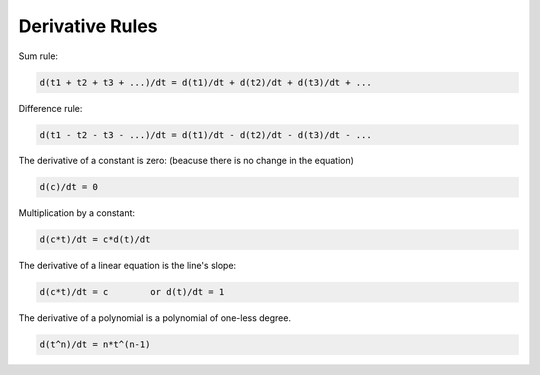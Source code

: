 ..  Copyright (C)  Wayne Brown
  Permission is granted to copy, distribute
  and/or modify this document under the terms of the GNU Free Documentation
  License, Version 1.3 or any later version published by the Free Software
  Foundation; with Invariant Sections being Forward, Prefaces, and
  Contributor List, no Front-Cover Texts, and no Back-Cover Texts.  A copy of
  the license is included in the section entitled "GNU Free Documentation
  License".

Derivative Rules
::::::::::::::::

Sum rule:

.. Code-block:: C

  d(t1 + t2 + t3 + ...)/dt = d(t1)/dt + d(t2)/dt + d(t3)/dt + ...

Difference rule:

.. Code-block:: C

  d(t1 - t2 - t3 - ...)/dt = d(t1)/dt - d(t2)/dt - d(t3)/dt - ...

The derivative of a constant is zero: (beacuse there is no change in the equation)

.. Code-block:: C

  d(c)/dt = 0

Multiplication by a constant:

.. Code-block:: C

  d(c*t)/dt = c*d(t)/dt

The derivative of a linear equation is the line's slope:

.. Code-block:: C

  d(c*t)/dt = c        or d(t)/dt = 1

The derivative of a polynomial is a polynomial of one-less degree.

.. Code-block:: C

  d(t^n)/dt = n*t^(n-1)




